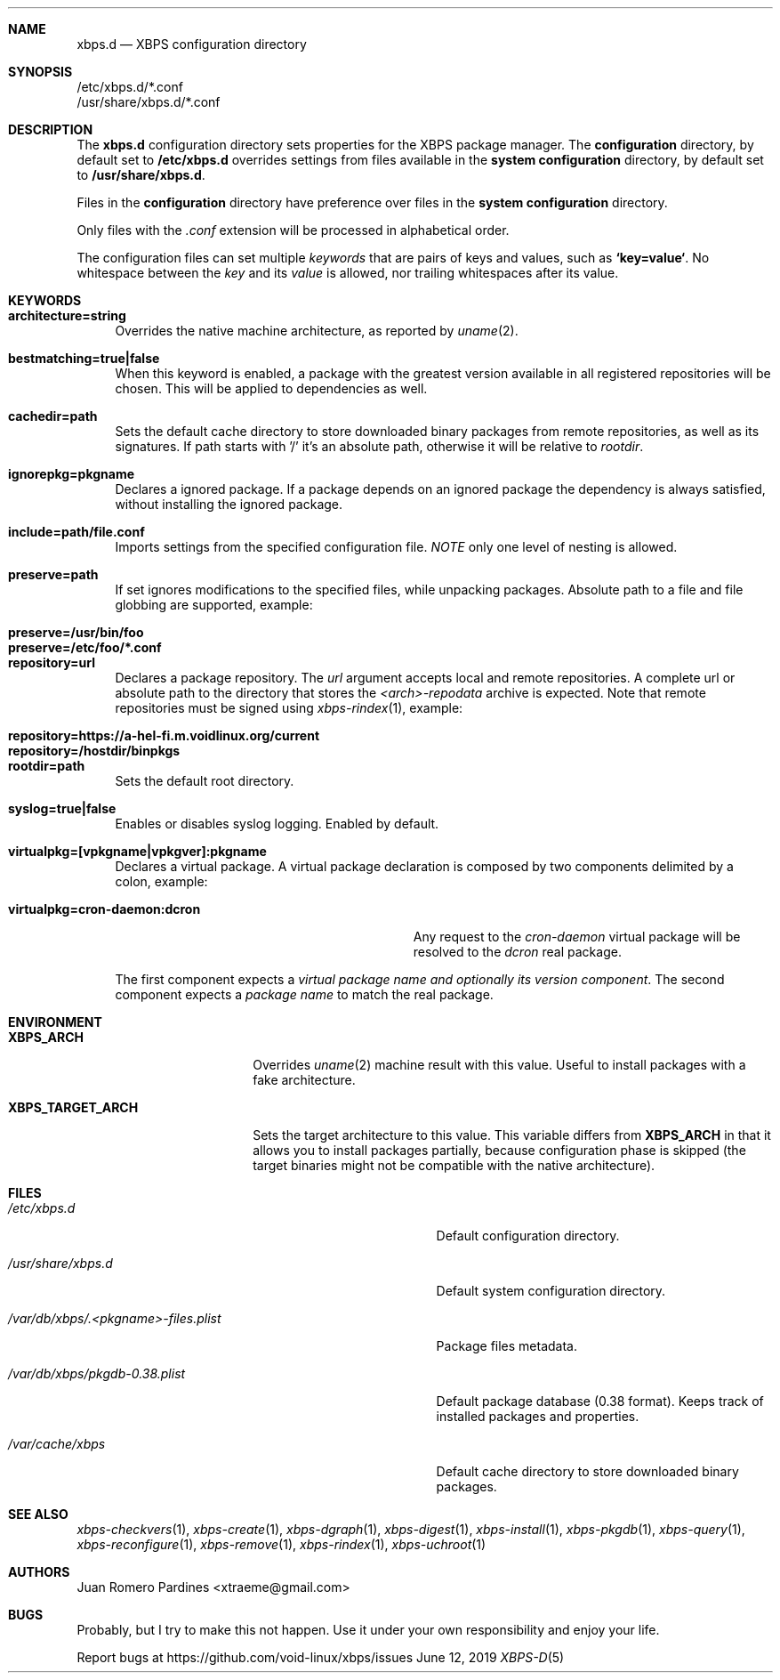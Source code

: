 .Dd June 12, 2019
.Dt XBPS-D 5
.Sh NAME
.Nm xbps.d
.Nd XBPS configuration directory
.Sh SYNOPSIS
.Bl -item -compact
.It
/etc/xbps.d/*.conf
.It
/usr/share/xbps.d/*.conf
.El
.Sh DESCRIPTION
The
.Nm
configuration directory sets properties for the XBPS package manager.
The
.Sy configuration
directory, by default set to
.Sy /etc/xbps.d
overrides settings from files available in the
.Sy system configuration
directory, by default set to
.Sy /usr/share/xbps.d .
.Pp
Files in the
.Sy configuration
directory have preference over files in the
.Sy system configuration
directory.
.Pp
Only files with the
.Em .conf
extension will be processed in alphabetical order.
.Pp
The configuration files can set multiple
.Em keywords
that are pairs of keys and values, such as
.Sy `key=value` .
No whitespace between the
.Em key
and its
.Em value
is allowed, nor trailing whitespaces after its value.
.Sh KEYWORDS
.Bl -tag -width -x
.It Sy architecture=string
Overrides the native machine architecture, as reported by
.Xr uname 2 .
.It Sy bestmatching=true|false
When this keyword is enabled, a package with the greatest version available in
all registered repositories will be chosen.
This will be applied to dependencies as well.
.It Sy cachedir=path
Sets the default cache directory to store downloaded binary packages from
remote repositories, as well as its signatures.
If path starts with '/' it's an absolute path, otherwise it will be relative to
.Ar rootdir .
.It Sy ignorepkg=pkgname
Declares a ignored package.
If a package depends on an ignored package the dependency is always satisfied,
without installing the ignored package.
.It Sy include=path/file.conf
Imports settings from the specified configuration file.
.Em NOTE
only one level of nesting is allowed.
.It Sy preserve=path
If set ignores modifications to the specified files, while unpacking packages.
Absolute path to a file and file globbing are supported, example:
.Pp
.Bl -tag -compact -width preserve=/etc/foo/*.conf
.It Sy preserve=/usr/bin/foo
.It Sy preserve=/etc/foo/*.conf
.El
.It Sy repository=url
Declares a package repository. The
.Ar url
argument accepts local and remote repositories.
A complete url or absolute path to the directory that stores the
.Em <arch>-repodata
archive is expected.
Note that remote repositories must be signed using
.Xr xbps-rindex 1 ,
example:
.Pp
.Bl -tag -compact -width repository=https://a-hel-fi.m.voidlinux.org/current
.It Sy repository=https://a-hel-fi.m.voidlinux.org/current
.It Sy repository=/hostdir/binpkgs
.El
.It Sy rootdir=path
Sets the default root directory.
.It Sy syslog=true|false
Enables or disables syslog logging. Enabled by default.
.It Sy virtualpkg=[vpkgname|vpkgver]:pkgname
Declares a virtual package. A virtual package declaration is composed by two
components delimited by a colon, example:
.Pp
.Bl -tag -compact -width virtualpkg=cron-daemon:dcron
.It Sy virtualpkg=cron-daemon:dcron
Any request to the
.Ar cron-daemon
virtual package will be resolved to the
.Ar dcron
real package.
.El
.Pp
The first component expects a
.Em virtual package name and optionally its version component .
The second component expects a
.Em package name
to match the real package.
.El
.Sh ENVIRONMENT
.Bl -tag -width XBPS_TARGET_ARCH
.It Sy XBPS_ARCH
Overrides
.Xr uname 2
machine result with this value. Useful to install packages with a fake
architecture.
.It Sy XBPS_TARGET_ARCH
Sets the target architecture to this value. This variable differs from
.Sy XBPS_ARCH
in that it allows you to install packages partially, because
configuration phase is skipped (the target binaries might not be compatible with
the native architecture).
.El
.Sh FILES
.Bl -tag -width /var/db/xbps/.<pkgname>-files.plist
.It Ar /etc/xbps.d
Default configuration directory.
.It Ar /usr/share/xbps.d
Default system configuration directory.
.It Ar /var/db/xbps/.<pkgname>-files.plist
Package files metadata.
.It Ar /var/db/xbps/pkgdb-0.38.plist
Default package database (0.38 format). Keeps track of installed packages and properties.
.It Ar /var/cache/xbps
Default cache directory to store downloaded binary packages.
.El
.Sh SEE ALSO
.Xr xbps-checkvers 1 ,
.Xr xbps-create 1 ,
.Xr xbps-dgraph 1 ,
.Xr xbps-digest 1 ,
.Xr xbps-install 1 ,
.Xr xbps-pkgdb 1 ,
.Xr xbps-query 1 ,
.Xr xbps-reconfigure 1 ,
.Xr xbps-remove 1 ,
.Xr xbps-rindex 1 ,
.Xr xbps-uchroot 1
.Sh AUTHORS
.An Juan Romero Pardines <xtraeme@gmail.com>
.Sh BUGS
Probably, but I try to make this not happen. Use it under your own
responsibility and enjoy your life.
.Pp
Report bugs at https://github.com/void-linux/xbps/issues
